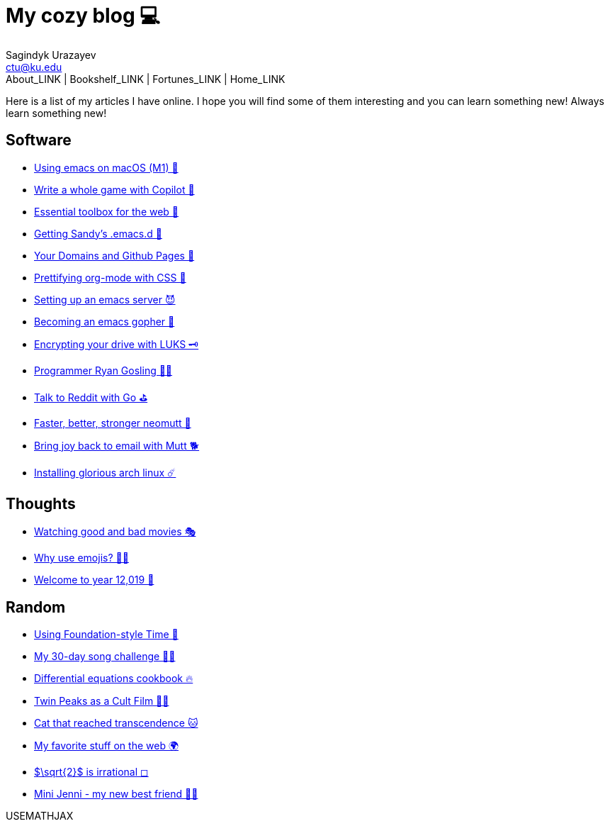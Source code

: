 = My cozy blog 💻
Sagindyk Urazayev <ctu@ku.edu>
About_LINK | Bookshelf_LINK | Fortunes_LINK | Home_LINK
:nofooter:
:experimental:

Here is a list of my articles I have online. I hope you will find some
of them interesting and you can learn something new! Always learn
something new!

== Software

* link:./emacs-macos[Using emacs on macOS (M1) 🍎]
* link:./copilot-game[Write a whole game with Copilot 🎱]
* link:./web-toolbox[Essential toolbox for the web 🧰]
* link:./emacs.sh[Getting Sandy's .emacs.d 🤺]
* link:./githubio[Your Domains and Github Pages 🦉]
* link:./orgmode-css[Prettifying org-mode with CSS 💅]
* link:./emacsd[Setting up an emacs server 😈]
* link:./go-emacs[Becoming an emacs gopher 🐗]
* link:./encrypting_usb[Encrypting your drive with LUKS 🗝]
* link:./ryan_codes[Programmer Ryan Gosling 👨‍💻]
* link:./mira_reddit[Talk to Reddit with Go ⛳]
* link:./better_mutt[Faster, better, stronger neomutt 🐩]
* link:./using_mutt[Bring joy back to email with Mutt 🐕]
* link:./installing_arch[Installing glorious arch linux ☄️]

== Thoughts

* link:./good_bad_movies[Watching good and bad movies 🎭]
* link:./why_use_emojis[Why use emojis? 🎷🕺]
* link:./year_12019[Welcome to year 12,019 📅]

== Random

* link:./foundation-time[Using Foundation-style Time 💫]
* link:./song_challenge[My 30-day song challenge 🎵🤘]
* link:./diffeq[Differential equations cookbook 🔥]
* link:./twin-peaks[Twin Peaks as a Cult Film 🌲🌲]
* https://sandyuraz.com/cat_that_reached_transcendence/[Cat that reached
transcendence 🐱]
* link:./best_web[My favorite stuff on the web 🌍]
* link:./sqrt2irrational[$\sqrt{2}$ is irrational ◻]
* link:./mini_jenni[Mini Jenni - my new best friend 👯‍♀️]

USEMATHJAX

